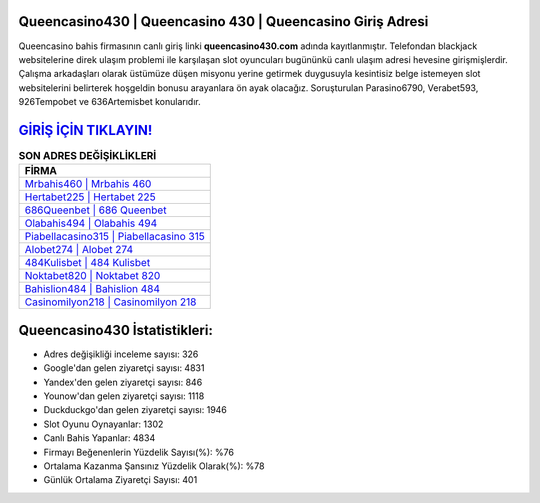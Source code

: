 ﻿Queencasino430 | Queencasino 430 | Queencasino Giriş Adresi
===================================

.. image:: images/queencasino-giris.jpg
   :width: 600
   
Queencasino bahis firmasının canlı giriş linki **queencasino430.com** adında kayıtlanmıştır. Telefondan blackjack websitelerine direk ulaşım problemi ile karşılaşan slot oyuncuları bugününkü canlı ulaşım adresi hevesine girişmişlerdir. Çalışma arkadaşları olarak üstümüze düşen misyonu yerine getirmek duygusuyla kesintisiz belge istemeyen slot websitelerini belirterek hoşgeldin bonusu arayanlara ön ayak olacağız. Soruşturulan Parasino6790, Verabet593, 926Tempobet ve 636Artemisbet konularıdır.

`GİRİŞ İÇİN TIKLAYIN! <https://urlday.cc/git>`_
==============

.. list-table:: **SON ADRES DEĞİŞİKLİKLERİ**
   :widths: 100
   :header-rows: 1

   * - FİRMA
   * - `Mrbahis460 | Mrbahis 460 <mrbahis460-mrbahis-460-mrbahis-giris-adresi.html>`_
   * - `Hertabet225 | Hertabet 225 <hertabet225-hertabet-225-hertabet-giris-adresi.html>`_
   * - `686Queenbet | 686 Queenbet <686queenbet-686-queenbet-queenbet-giris-adresi.html>`_	 
   * - `Olabahis494 | Olabahis 494 <olabahis494-olabahis-494-olabahis-giris-adresi.html>`_	 
   * - `Piabellacasino315 | Piabellacasino 315 <piabellacasino315-piabellacasino-315-piabellacasino-giris-adresi.html>`_ 
   * - `Alobet274 | Alobet 274 <alobet274-alobet-274-alobet-giris-adresi.html>`_
   * - `484Kulisbet | 484 Kulisbet <484kulisbet-484-kulisbet-kulisbet-giris-adresi.html>`_	 
   * - `Noktabet820 | Noktabet 820 <noktabet820-noktabet-820-noktabet-giris-adresi.html>`_
   * - `Bahislion484 | Bahislion 484 <bahislion484-bahislion-484-bahislion-giris-adresi.html>`_
   * - `Casinomilyon218 | Casinomilyon 218 <casinomilyon218-casinomilyon-218-casinomilyon-giris-adresi.html>`_
	 
Queencasino430 İstatistikleri:
===================================	 
* Adres değişikliği inceleme sayısı: 326
* Google'dan gelen ziyaretçi sayısı: 4831
* Yandex'den gelen ziyaretçi sayısı: 846
* Younow'dan gelen ziyaretçi sayısı: 1118
* Duckduckgo'dan gelen ziyaretçi sayısı: 1946
* Slot Oyunu Oynayanlar: 1302
* Canlı Bahis Yapanlar: 4834
* Firmayı Beğenenlerin Yüzdelik Sayısı(%): %76
* Ortalama Kazanma Şansınız Yüzdelik Olarak(%): %78
* Günlük Ortalama Ziyaretçi Sayısı: 401
